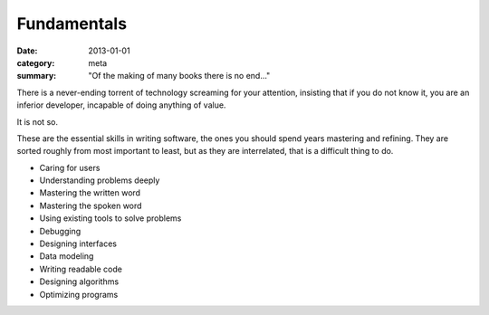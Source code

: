 Fundamentals
============

:date: 2013-01-01
:category: meta
:summary: "Of the making of many books there is no end..."

There is a never-ending torrent of technology screaming for your attention,
insisting that if you do not know it, you are an inferior developer, incapable
of doing anything of value.

It is not so.

These are the essential skills in writing software, the ones you should spend
years mastering and refining. They are sorted roughly from most important to
least, but as they are interrelated, that is a difficult thing to do.

* Caring for users
* Understanding problems deeply
* Mastering the written word
* Mastering the spoken word
* Using existing tools to solve problems
* Debugging
* Designing interfaces
* Data modeling
* Writing readable code
* Designing algorithms
* Optimizing programs
